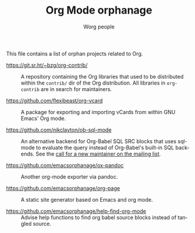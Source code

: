 #+TITLE:      Org Mode orphanage
#+AUTHOR:     Worg people
#+STARTUP:    align fold nodlcheck hidestars oddeven intestate
#+SEQ_TODO:   TODO(t) INPROGRESS(i) WAITING(w@) | DONE(d) CANCELED(c@)
#+TAGS:       Write(w) Update(u) Fix(f) Check(c)
#+LANGUAGE:   en
#+PRIORITIES: A C B
#+CATEGORY:   worg
#+OPTIONS:    H:3 num:nil toc:t \n:nil ::t |:t ^:t -:t f:t *:t tex:t d:(HIDE) tags:not-in-toc

# This file is released by its authors and contributors under the GNU
# Free Documentation license v1.3 or later, code examples are released
# under the GNU General Public License v3 or later.

This file contains a list of orphan projects related to Org.

- https://git.sr.ht/~bzg/org-contrib/ :: A repository containing the
  Org libraries that used to be distributed within the =contrib/= dir of
  the Org distribution.  All libraries in =org-contrib= are in search
  for maintainers.

- https://github.com/flexibeast/org-vcard :: A package for exporting
  and importing vCards from within GNU Emacs' Org mode.

- https://github.com/nikclayton/ob-sql-mode :: An alternative backend
  for Org-Babel SQL SRC blocks that uses sql-mode to evaluate the
  query instead of Org-Babel's built-in SQL backends.  See the [[https://list.orgmode.org/CAKJTzL5bdw=vCBk0S9O3DFh2FkASro3m++wHqMhCp9ObaphSdg@mail.gmail.com/T/#u][call
  for a new maintainer on the mailing list]].

- https://github.com/emacsorphanage/ox-pandoc :: Another org-mode
  exporter via pandoc.

- https://github.com/emacsorphanage/org-page :: A static site
  generator based on Emacs and org mode.

- https://github.com/emacsorphanage/help-find-org-mode :: Advise help
  functions to find org babel source blocks instead of tangled source.
